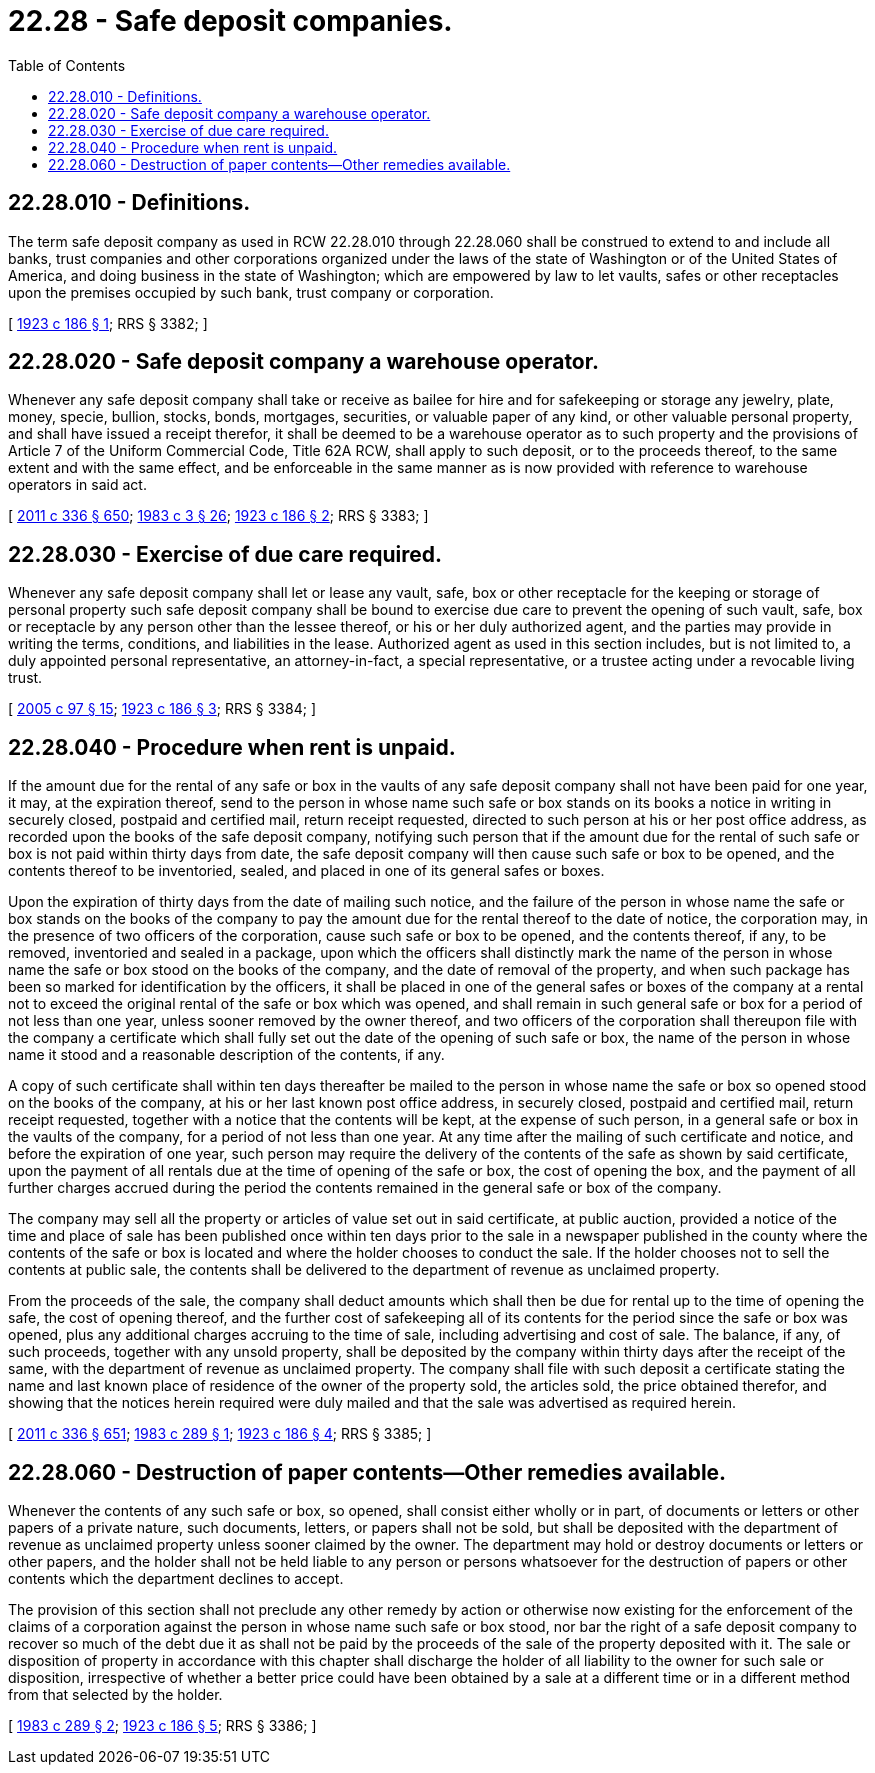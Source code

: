 = 22.28 - Safe deposit companies.
:toc:

== 22.28.010 - Definitions.
The term safe deposit company as used in RCW 22.28.010 through 22.28.060 shall be construed to extend to and include all banks, trust companies and other corporations organized under the laws of the state of Washington or of the United States of America, and doing business in the state of Washington; which are empowered by law to let vaults, safes or other receptacles upon the premises occupied by such bank, trust company or corporation.

[ http://leg.wa.gov/CodeReviser/documents/sessionlaw/1923c186.pdf?cite=1923%20c%20186%20§%201[1923 c 186 § 1]; RRS § 3382; ]

== 22.28.020 - Safe deposit company a warehouse operator.
Whenever any safe deposit company shall take or receive as bailee for hire and for safekeeping or storage any jewelry, plate, money, specie, bullion, stocks, bonds, mortgages, securities, or valuable paper of any kind, or other valuable personal property, and shall have issued a receipt therefor, it shall be deemed to be a warehouse operator as to such property and the provisions of Article 7 of the Uniform Commercial Code, Title 62A RCW, shall apply to such deposit, or to the proceeds thereof, to the same extent and with the same effect, and be enforceable in the same manner as is now provided with reference to warehouse operators in said act.

[ http://lawfilesext.leg.wa.gov/biennium/2011-12/Pdf/Bills/Session%20Laws/Senate/5045.SL.pdf?cite=2011%20c%20336%20§%20650[2011 c 336 § 650]; http://leg.wa.gov/CodeReviser/documents/sessionlaw/1983c3.pdf?cite=1983%20c%203%20§%2026[1983 c 3 § 26]; http://leg.wa.gov/CodeReviser/documents/sessionlaw/1923c186.pdf?cite=1923%20c%20186%20§%202[1923 c 186 § 2]; RRS § 3383; ]

== 22.28.030 - Exercise of due care required.
Whenever any safe deposit company shall let or lease any vault, safe, box or other receptacle for the keeping or storage of personal property such safe deposit company shall be bound to exercise due care to prevent the opening of such vault, safe, box or receptacle by any person other than the lessee thereof, or his or her duly authorized agent, and the parties may provide in writing the terms, conditions, and liabilities in the lease. Authorized agent as used in this section includes, but is not limited to, a duly appointed personal representative, an attorney-in-fact, a special representative, or a trustee acting under a revocable living trust.

[ http://lawfilesext.leg.wa.gov/biennium/2005-06/Pdf/Bills/Session%20Laws/House/1125.SL.pdf?cite=2005%20c%2097%20§%2015[2005 c 97 § 15]; http://leg.wa.gov/CodeReviser/documents/sessionlaw/1923c186.pdf?cite=1923%20c%20186%20§%203[1923 c 186 § 3]; RRS § 3384; ]

== 22.28.040 - Procedure when rent is unpaid.
If the amount due for the rental of any safe or box in the vaults of any safe deposit company shall not have been paid for one year, it may, at the expiration thereof, send to the person in whose name such safe or box stands on its books a notice in writing in securely closed, postpaid and certified mail, return receipt requested, directed to such person at his or her post office address, as recorded upon the books of the safe deposit company, notifying such person that if the amount due for the rental of such safe or box is not paid within thirty days from date, the safe deposit company will then cause such safe or box to be opened, and the contents thereof to be inventoried, sealed, and placed in one of its general safes or boxes.

Upon the expiration of thirty days from the date of mailing such notice, and the failure of the person in whose name the safe or box stands on the books of the company to pay the amount due for the rental thereof to the date of notice, the corporation may, in the presence of two officers of the corporation, cause such safe or box to be opened, and the contents thereof, if any, to be removed, inventoried and sealed in a package, upon which the officers shall distinctly mark the name of the person in whose name the safe or box stood on the books of the company, and the date of removal of the property, and when such package has been so marked for identification by the officers, it shall be placed in one of the general safes or boxes of the company at a rental not to exceed the original rental of the safe or box which was opened, and shall remain in such general safe or box for a period of not less than one year, unless sooner removed by the owner thereof, and two officers of the corporation shall thereupon file with the company a certificate which shall fully set out the date of the opening of such safe or box, the name of the person in whose name it stood and a reasonable description of the contents, if any.

A copy of such certificate shall within ten days thereafter be mailed to the person in whose name the safe or box so opened stood on the books of the company, at his or her last known post office address, in securely closed, postpaid and certified mail, return receipt requested, together with a notice that the contents will be kept, at the expense of such person, in a general safe or box in the vaults of the company, for a period of not less than one year. At any time after the mailing of such certificate and notice, and before the expiration of one year, such person may require the delivery of the contents of the safe as shown by said certificate, upon the payment of all rentals due at the time of opening of the safe or box, the cost of opening the box, and the payment of all further charges accrued during the period the contents remained in the general safe or box of the company.

The company may sell all the property or articles of value set out in said certificate, at public auction, provided a notice of the time and place of sale has been published once within ten days prior to the sale in a newspaper published in the county where the contents of the safe or box is located and where the holder chooses to conduct the sale. If the holder chooses not to sell the contents at public sale, the contents shall be delivered to the department of revenue as unclaimed property.

From the proceeds of the sale, the company shall deduct amounts which shall then be due for rental up to the time of opening the safe, the cost of opening thereof, and the further cost of safekeeping all of its contents for the period since the safe or box was opened, plus any additional charges accruing to the time of sale, including advertising and cost of sale. The balance, if any, of such proceeds, together with any unsold property, shall be deposited by the company within thirty days after the receipt of the same, with the department of revenue as unclaimed property. The company shall file with such deposit a certificate stating the name and last known place of residence of the owner of the property sold, the articles sold, the price obtained therefor, and showing that the notices herein required were duly mailed and that the sale was advertised as required herein.

[ http://lawfilesext.leg.wa.gov/biennium/2011-12/Pdf/Bills/Session%20Laws/Senate/5045.SL.pdf?cite=2011%20c%20336%20§%20651[2011 c 336 § 651]; http://leg.wa.gov/CodeReviser/documents/sessionlaw/1983c289.pdf?cite=1983%20c%20289%20§%201[1983 c 289 § 1]; http://leg.wa.gov/CodeReviser/documents/sessionlaw/1923c186.pdf?cite=1923%20c%20186%20§%204[1923 c 186 § 4]; RRS § 3385; ]

== 22.28.060 - Destruction of paper contents—Other remedies available.
Whenever the contents of any such safe or box, so opened, shall consist either wholly or in part, of documents or letters or other papers of a private nature, such documents, letters, or papers shall not be sold, but shall be deposited with the department of revenue as unclaimed property unless sooner claimed by the owner. The department may hold or destroy documents or letters or other papers, and the holder shall not be held liable to any person or persons whatsoever for the destruction of papers or other contents which the department declines to accept.

The provision of this section shall not preclude any other remedy by action or otherwise now existing for the enforcement of the claims of a corporation against the person in whose name such safe or box stood, nor bar the right of a safe deposit company to recover so much of the debt due it as shall not be paid by the proceeds of the sale of the property deposited with it. The sale or disposition of property in accordance with this chapter shall discharge the holder of all liability to the owner for such sale or disposition, irrespective of whether a better price could have been obtained by a sale at a different time or in a different method from that selected by the holder.

[ http://leg.wa.gov/CodeReviser/documents/sessionlaw/1983c289.pdf?cite=1983%20c%20289%20§%202[1983 c 289 § 2]; http://leg.wa.gov/CodeReviser/documents/sessionlaw/1923c186.pdf?cite=1923%20c%20186%20§%205[1923 c 186 § 5]; RRS § 3386; ]

